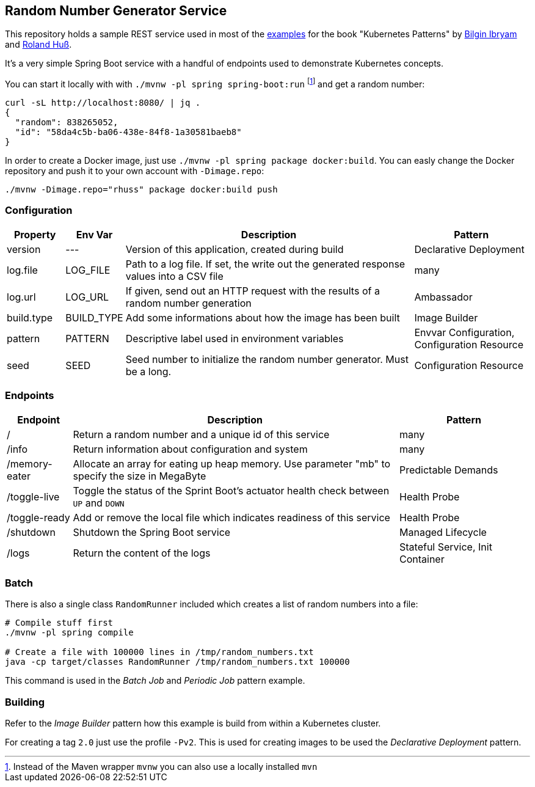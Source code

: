 ## Random Number Generator Service

This repository holds a sample REST service used in most of the https://github.com/k8spatterns/examples/[examples] for the book "Kubernetes Patterns" by https://github.com/bibryam[Bilgin Ibryam] and https://github.com/rhuss[Roland Huß].

It's a very simple Spring Boot service with a handful of endpoints used to demonstrate Kubernetes concepts.

You can start it locally with with `./mvnw -pl spring spring-boot:run` footnote:[Instead of the Maven wrapper `mvnw` you can also use a locally installed `mvn`] and get a random number:

[source, bash]
----
curl -sL http://localhost:8080/ | jq .
{
  "random": 838265052,
  "id": "58da4c5b-ba06-438e-84f8-1a30581baeb8"
}
----

In order to create a Docker image, just use `./mvnw -pl spring package docker:build`.
You can easly change the Docker repository and push it to your own account with `-Dimage.repo`:

[source, bash]
----
./mvnw -Dimage.repo="rhuss" package docker:build push
----

### Configuration

[cols="1,1,5,2", options="header"]
|===
| Property | Env Var | Description | Pattern

| version
| ---
| Version of this application, created during build
| Declarative Deployment

| log.file
| LOG_FILE
| Path to a log file. If set, the write out the generated response values into a CSV file
| many

| log.url
| LOG_URL
| If given, send out an HTTP request with the results of a random number generation
| Ambassador

| build.type
| BUILD_TYPE
| Add some informations about how the image has been built
| Image Builder

| pattern
| PATTERN
| Descriptive label used in environment variables
| Envvar Configuration, Configuration Resource

| seed
| SEED
| Seed number to initialize the random number generator. Must be a long.
| Configuration Resource

|===

### Endpoints

[cols="1,5,2", options="header"]
|===
| Endpoint | Description | Pattern

| /
| Return a random number and a unique id of this service
| many

| /info
| Return information about configuration and system
| many

| /memory-eater
| Allocate an array for eating up heap memory. Use parameter "mb" to specify the size in MegaByte
| Predictable Demands

| /toggle-live
| Toggle the status of the Sprint Boot's actuator health check between `UP` and `DOWN`
| Health Probe

| /toggle-ready
| Add or remove the local file which indicates readiness of this service
| Health Probe

| /shutdown
| Shutdown the Spring Boot service
| Managed Lifecycle

| /logs
| Return the content of the logs
| Stateful Service, Init Container
|===

### Batch

There is also a single class `RandomRunner` included which creates a list of random numbers into a file:

[source, bash]
----
# Compile stuff first
./mvnw -pl spring compile

# Create a file with 100000 lines in /tmp/random_numbers.txt
java -cp target/classes RandomRunner /tmp/random_numbers.txt 100000
----

This command is used in the _Batch Job_ and _Periodic Job_ pattern example.

### Building

Refer to the _Image Builder_ pattern how this example is build from within a Kubernetes cluster.

For creating a tag `2.0` just use the profile `-Pv2`. This is used for creating images to be used the _Declarative Deployment_ pattern.
